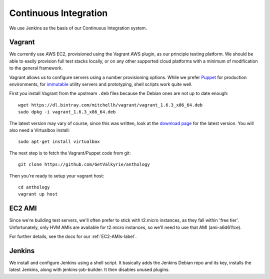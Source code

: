 Continuous Integration
======================

We use Jenkins as the basis of our Continuous Integration system.


Vagrant
-------

We currently use AWS EC2, provisioned using the Vagrant AWS plugin, as our
principle testing platform. We should be able to easily provision full test
stacks locally, or on any other supported cloud platforms with a minimum of
modification to the general framework.

Vagrant allows us to configure servers using a number provisioning options.
While we prefer Puppet_ for production environments, for immutable_ utility
servers and prototyping, shell scripts work quite well.

First you install Vagrant from the upstream ``.deb`` files because the
Debian ones are not up to date enough::

  wget https://dl.bintray.com/mitchellh/vagrant/vagrant_1.6.3_x86_64.deb
  sudo dpkg -i vagrant_1.6.3_x86_64.deb

The latest version may vary of course, since this was written, look at
the `download page <http://www.vagrantup.com/downloads.html>`_ for the
latest version. You will also need a Virtualbox install::

  sudo apt-get install virtualbox

The next step is to fetch the Vagrant/Puppet code from git::

  git clone https://github.com/GetValkyrie/anthology

Then you're ready to setup your vagrant host::

  cd anthology
  vagrant up host

.. todo::
  Research Ansible, which appears to be quite straight-forward, in comparison
  to Puppet, and is configured using YAML.

.. _Puppet: http://puppetlabs.com
.. _immutable: http://martinfowler.com/bliki/ImmutableServer.html


EC2 AMI
-------

Since we're building test servers, we'll often prefer to stick with t2.micro
instances, as they fall within 'free tier'. Unfortunately, only HVM AMIs are
available for t2.micro instances, so we'll need to use that AMI (ami-a6d611ce).

For further details, see the docs for our :ref:`EC2-AMIs-label`.


Jenkins
-------

We install and configure Jenkins using a shell script. It basically adds the
Jenkins Debian repo and its key, installs the latest Jenkins, along with
jenkins-job-builder. It then disables unused plugins.

.. todo:: install useful plugins
.. todo:: install jenkins-cli
.. todo:: configure jjb
.. todo:: create jjb repo for jobs
.. todo:: manage jenkins users/config directly in repo



